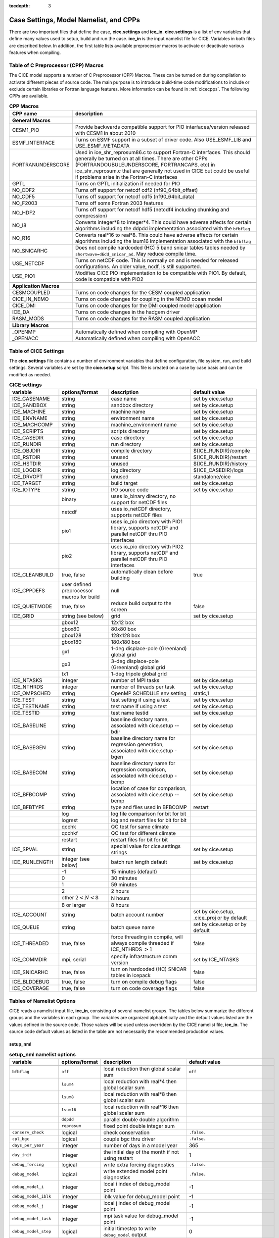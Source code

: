 :tocdepth: 3

.. _case_settings:

Case Settings, Model Namelist, and CPPs
==========================================

There are two important files that define the case, **cice.settings** and 
**ice_in**.  **cice.settings** is a list of env variables that define many
values used to setup, build and run the case.  **ice_in** is the input namelist file
for CICE.  Variables in both files are described below.  In addition, the first
table lists available preprocessor macros to activate or deactivate various
features when compiling.

.. _tabcpps:

Table of C Preprocessor (CPP) Macros
---------------------------------------------------

The CICE model supports a number of C Preprocessor (CPP) Macros.  These
can be turned on during compilation to activate different pieces of source
code.  The main purpose is to introduce build-time code modifications to
include or exclude certain libraries or Fortran language features.  More information
can be found in :ref:`cicecpps`.  The following CPPs are available.

.. csv-table:: **CPP Macros**
   :header: "CPP name", "description"
   :widths: 15, 60

   "",""
   "**General Macros**", ""
   "CESM1_PIO", "Provide backwards compatible support for PIO interfaces/version released with CESM1 in about 2010"
   "ESMF_INTERFACE", "Turns on ESMF support in a subset of driver code.  Also USE_ESMF_LIB and USE_ESMF_METADATA"
   "FORTRANUNDERSCORE", "Used in ice_shr_reprosum86.c to support Fortran-C interfaces.  This should generally be turned on at all times.  There are other CPPs (FORTRANDOUBULEUNDERSCORE, FORTRANCAPS, etc) in ice_shr_reprosum.c that are generally not used in CICE but could be useful if problems arise in the Fortran-C interfaces"
   "GPTL", "Turns on GPTL initialization if needed for PIO"
   "NO_CDF2", "Turns off support for netcdf cdf2 (nf90_64bit_offset)"
   "NO_CDF5", "Turns off support for netcdf cdf5 (nf90_64bit_data)"
   "NO_F2003", "Turns off some Fortran 2003 features"
   "NO_HDF2", "Turns off support for netcdf hdf5 (netcdf4 including chunking and compression)"
   "NO_I8", "Converts integer*8 to integer*4.  This could have adverse affects for certain algorithms including the ddpdd implementation associated with the ``bfbflag``"
   "NO_R16", "Converts real*16 to real*8.  This could have adverse affects for certain algorithms including the lsum16 implementation associated with the ``bfbflag``"
   "NO_SNICARHC", "Does not compile hardcoded (HC) 5 band snicar tables tables needed by ``shortwave=dEdd_snicar_ad``. May reduce compile time."
   "USE_NETCDF", "Turns on netCDF code.  This is normally on and is needed for released configurations.  An older value, ncdf, is still supported."
   "USE_PIO1", "Modifies CICE PIO implementation to be compatible with PIO1.  By default, code is compatible with PIO2"
   "",""
   "**Application Macros**", ""
   "CESMCOUPLED", "Turns on code changes for the CESM coupled application                          "
   "CICE_IN_NEMO", "Turns on code changes for coupling in the NEMO ocean model"
   "CICE_DMI", "Turns on code changes for the DMI coupled model application"
   "ICE_DA", "Turns on code changes in the hadgem driver"
   "RASM_MODS", "Turns on code changes for the RASM coupled application"
   "",""
   "**Library Macros**", ""
   "_OPENMP", "Automatically defined when compiling with OpenMP                          "
   "_OPENACC", "Automatically defined when compiling with OpenACC                        "


.. _tabsettings:

Table of CICE Settings
--------------------------

The **cice.settings** file contains a number of environment variables that define
configuration, file system, run, and build settings.  Several variables are set
by the **cice.setup** script.  This file is created on a case by case basis and
can be modified as needed.


.. csv-table:: **CICE settings**
   :header: "variable", "options/format", "description", "default value"
   :widths: 15, 15, 25, 20

   "ICE_CASENAME", "string", "case name", "set by cice.setup"
   "ICE_SANDBOX", "string", "sandbox directory", "set by cice.setup"
   "ICE_MACHINE", "string", "machine name", "set by cice.setup"
   "ICE_ENVNAME", "string", "environment name", "set by cice.setup"
   "ICE_MACHCOMP", "string", "machine_environment name", "set by cice.setup"
   "ICE_SCRIPTS", "string", "scripts directory", "set by cice.setup"
   "ICE_CASEDIR", "string", "case directory", "set by cice.setup"
   "ICE_RUNDIR", "string", "run directory", "set by cice.setup"
   "ICE_OBJDIR", "string", "compile directory", "${ICE_RUNDIR}/compile"
   "ICE_RSTDIR", "string", "unused", "${ICE_RUNDIR}/restart"
   "ICE_HSTDIR", "string", "unused", "${ICE_RUNDIR}/history"
   "ICE_LOGDIR", "string", "log directory", "${ICE_CASEDIR}/logs"
   "ICE_DRVOPT", "string", "unused", "standalone/cice"
   "ICE_TARGET", "string", "build target", "set by cice.setup"
   "ICE_IOTYPE", "string", "I/O source code", "set by cice.setup"
   " ", "binary", "uses io_binary directory, no support for netCDF files"
   " ", "netcdf", "uses io_netCDF directory, supports netCDF files"
   " ", "pio1", "uses io_pio directory with PIO1 library, supports netCDF and parallel netCDF thru PIO interfaces"
   " ", "pio2", "uses io_pio directory with PIO2 library, supports netCDF and parallel netCDF thru PIO interfaces"
   "ICE_CLEANBUILD", "true, false", "automatically clean before building", "true"
   "ICE_CPPDEFS", "user defined preprocessor macros for build", "null"
   "ICE_QUIETMODE", "true, false", "reduce build output to the screen", "false"
   "ICE_GRID", "string (see below)", "grid", "set by cice.setup"
   " ", "gbox12", "12x12 box", " "
   " ", "gbox80", "80x80 box", " "
   " ", "gbox128", "128x128 box", " "
   " ", "gbox180", "180x180 box", " "
   " ", "gx1", "1-deg displace-pole (Greenland) global grid", " "
   " ", "gx3", "3-deg displace-pole (Greenland) global grid", " "
   " ", "tx1", "1-deg tripole global grid", " "
   "ICE_NTASKS", "integer", "number of MPI tasks", "set by cice.setup"
   "ICE_NTHRDS", "integer", "number of threads per task", "set by cice.setup"
   "ICE_OMPSCHED", "string", "OpenMP SCHEDULE env setting", "static,1"
   "ICE_TEST", "string", "test setting if using a test", "set by cice.setup"
   "ICE_TESTNAME", "string", "test name if using a test", "set by cice.setup"
   "ICE_TESTID", "string", "test name testid", "set by cice.setup"
   "ICE_BASELINE", "string", "baseline directory name, associated with cice.setup --bdir ", "set by cice.setup"
   "ICE_BASEGEN", "string", "baseline directory name for regression generation, associated with cice.setup -bgen ", "set by cice.setup"
   "ICE_BASECOM", "string", "baseline directory name for regression comparison, associated with cice.setup -bcmp ", "set by cice.setup"
   "ICE_BFBCOMP", "string", "location of case for comparison, associated with cice.setup --bcmp", "set by cice.setup"
   "ICE_BFBTYPE", "string", "type and files used in BFBCOMP", "restart"
   " ", "log", "log file comparison for bit for bit", " "
   " ", "logrest", "log and restart files for bit for bit", " "
   " ", "qcchk", "QC test for same climate", " "
   " ", "qcchkf", "QC test for different climate", " "
   " ", "restart", "restart files for bit for bit", " "
   "ICE_SPVAL", "string", "special value for cice.settings strings", "set by cice.setup"
   "ICE_RUNLENGTH", "integer (see below)", "batch run length default", "set by cice.setup"
   " ", "-1", "15 minutes (default)", " "
   " ", "0", "30 minutes", " "
   " ", "1", "59 minutes", " "
   " ", "2", "2 hours", " "
   " ", "other :math:`2 < N < 8`", "N hours", " "
   " ", "8 or larger", "8 hours", " "
   "ICE_ACCOUNT", "string", "batch account number", "set by cice.setup, .cice_proj or by default"
   "ICE_QUEUE", "string", "batch queue name", "set by cice.setup or by default"
   "ICE_THREADED", "true, false", "force threading in compile, will always compile threaded if ICE_NTHRDS :math:`> 1`", "false"
   "ICE_COMMDIR", "mpi, serial", "specify infrastructure comm version", "set by ICE_NTASKS"
   "ICE_SNICARHC", "true, false", "turn on hardcoded (HC) SNICAR tables in Icepack", "false"
   "ICE_BLDDEBUG", "true, false", "turn on compile debug flags", "false"
   "ICE_COVERAGE", "true, false", "turn on code coverage flags", "false"


.. _tabnamelist:


Tables of Namelist Options
-------------------------------

CICE reads a namelist input file, **ice_in**, consisting of several namelist groups.  The tables below
summarize the different groups and the variables in each group.  The variables are organized alphabetically 
and the default values listed are the values defined in the source code.  Those values will be 
used unless overridden by the CICE namelist file, **ice_in**.  The source code default values as listed 
in the table are not necessarily the recommended production values.

setup_nml
~~~~~~~~~~~~~~~~~~~~~~~~~

.. csv-table:: **setup_nml namelist options**
   :header: "variable", "options/format", "description", "default value"
   :widths: 15, 15, 30, 15 

   "", "", "", ""
   "``bfbflag``", "``off``", "local reduction then global scalar sum", "``off``"
   "", "``lsum4``", "local reduction with real*4 then global scalar sum", ""
   "", "``lsum8``", "local reduction with real*8 then global scalar sum", ""
   "", "``lsum16``", "local reduction with real*16 then global scalar sum", ""
   "", "``ddpdd``", "parallel double double algorithm", ""
   "", "``reprosum``", "fixed point double integer sum", ""
   "``conserv_check``", "logical", "check conservation", "``.false.``"
   "``cpl_bgc``", "logical", "couple bgc thru driver", "``.false.``"
   "``days_per_year``", "integer", "number of days in a model year", "365"
   "``day_init``", "integer", "the initial day of the month if not using restart", "1"
   "``debug_forcing``", "logical", "write extra forcing diagnostics", "``.false.``"
   "``debug_model``", "logical", "write extended model point diagnostics", "``.false.``"
   "``debug_model_i``", "integer", "local i index of debug_model point", "-1"
   "``debug_model_iblk``", "integer", "iblk value for debug_model point", "-1"
   "``debug_model_j``", "integer", "local j index of debug_model point", "-1"
   "``debug_model_task``", "integer", "mpi task value for debug_model point", "-1"
   "``debug_model_step``", "logical", "initial timestep to write ``debug_model`` output", "0"
   "``diagfreq``", "integer", "frequency of diagnostic output in timesteps", "24"
   "``diag_type``", "``stdout``", "write diagnostic output to stdout", "``stdout``"
   "", "``file``", "write diagnostic output to file", ""
   "``diag_file``", "string", "diagnostic output file", "'ice_diag.d'"
   "``dt``", "real", "thermodynamics time step length in seconds", "3600."
   "``dumpfreq``", "``d``", "write restart every ``dumpfreq_n`` days", "'y','x','x','x','x'"
   "", "``d1``", "write restart once after ``dumpfreq_n`` days", ""
   "", "``h``", "write restart every ``dumpfreq_n`` hours", ""
   "", "``h1``", "write restart once after ``dumpfreq_n`` hours", ""
   "", "``m``", "write restart every ``dumpfreq_n`` months", ""
   "", "``m1``", "write restart once after ``dumpfreq_n`` months", ""
   "", "``y``", "write restart every ``dumpfreq_n`` years", ""
   "", "``y1``", "write restart once after ``dumpfreq_n`` years", ""
   "", "``1``", "write restart every ``dumpfreq_n`` time steps", ""
   "", "``11``", "write restart once after ``dumpfreq_n`` time steps", ""
   "``dumpfreq_base``", "``init``", "restart output frequency relative to year_init, month_init, day_init", "'init','init','init','init','init'"
   "", "``zero``", "restart output frequency relative to year-month-day of 0000-01-01", ""
   "``dumpfreq_n``", "integer array", "write restart frequency with ``dumpfreq``", "1,1,1,1,1"
   "``dump_last``", "logical", "write restart on last time step of simulation", "``.false.``"
   "``histfreq``", "``d``", "write history every ``histfreq_n`` days", "'1','h','d','m','y'"
   "", "``h``", "write history every ``histfreq_n`` hours", ""
   "", "``m``", "write history every ``histfreq_n`` months", ""
   "", "``x``", "unused frequency stream (not written)", ""
   "", "``y``", "write history every ``histfreq_n`` years", ""
   "", "``1``", "write history every ``histfreq_n`` time step", ""
   "``histfreq_base``", "``init``", "history output frequency relative to year_init, month_init, day_init", "'zero','zero','zero','zero','zero'"
   "", "``zero``", "history output frequency relative to year-month-day of 0000-01-01", ""
   "``histfreq_n``", "integer array", "frequency history output is written with ``histfreq``", "1,1,1,1,1"
   "``history_chunksize``", "integer array", "chunksizes (x,y) for history output (hdf5 only)", "0,0"
   "``history_deflate``", "integer", "compression level (0 to 9) for history output (hdf5 only)", "0"
   "``history_dir``", "string", "path to history output directory", "'./'"
   "``history_file``", "string", "output file for history", "'iceh'"
   "``history_format``", "``binary``", "write history files with binary format", "``cdf1``"
   "", "``cdf1``", "write history files with netcdf cdf1 (netcdf3-classic) format", ""
   "", "``cdf2``", "write history files with netcdf cdf2 (netcdf3-64bit-offset) format", ""
   "", "``cdf5``", "write history files with netcdf cdf5 (netcdf3-64bit-data) format", ""
   "", "``default``", "write history files in default format", ""
   "", "``hdf5``", "write history files with netcdf hdf5 (netcdf4) format", ""
   "", "``pio_pnetcdf``", "write history files with pnetcdf in PIO, deprecated", ""
   "", "``pio_netcdf``", "write history files with netcdf in PIO, deprecated", ""
   "", "``pnetcdf1``", "write history files with pnetcdf cdf1 (netcdf3-classic) format", ""
   "", "``pnetcdf2``", "write history files with pnetcdf cdf2 (netcdf3-64bit-offset) format", ""
   "", "``pnetcdf5``", "write history files with pnetcdf cdf5 (netcdf3-64bit-data) format", ""
   "``history_iotasks``", "integer", "pe io tasks for history output with history_root and history_stride (PIO only), -99=internal default", "-99"
   "``history_precision``", "integer", "history file precision: 4 or 8 byte", "4"
   "``history_rearranger``", "``box``", "box io rearranger option for history output (PIO only)", "default"
   "", "``default``", "internal default io rearranger option for history output", ""
   "", "``subset``", "subset io rearranger option for history output", ""
   "``history_root``", "integer", "pe root task for history output with history_iotasks and history_stride (PIO only), -99=internal default", "-99"
   "``history_stride``", "integer", "pe stride for history output with history_iotasks and history_root (PIO only), -99=internal default", "-99"
   "``hist_avg``", "logical", "write time-averaged data", "``.true.,.true.,.true.,.true.,.true.``"
   "``hist_suffix``", "character array", "appended to history_file when not x", "``x,x,x,x,x``"
   "``hist_time_axis``","character","history file time axis interval location: begin, middle, end","end"
   "``ice_ic``", "``default``", "equal to internal", "``default``"
   "", "``internal``", "initial conditions set based on ice\_data\_type,conc,dist inputs", ""
   "", "``none``", "no ice", ""
   "", "'path/file'", "restart file name", ""
   "``incond_dir``", "string", "path to initial condition directory", "'./'"
   "``incond_file``", "string", "output file prefix for initial condition", "‘iceh_ic’"
   "``istep0``", "integer", "initial time step number", "0"
   "``latpnt``", "real", "latitude of (2) diagnostic points", "90.0,-65.0"
   "``lcdf64``", "logical", "use 64-bit netCDF format, deprecated, see history_format, restart_format", "``.false.``"
   "``lonpnt``", "real", "longitude of (2) diagnostic points", "0.0,-45.0"
   "``memory_stats``", "logical", "turns on memory use diagnostics", "``.false.``"
   "``month_init``", "integer", "the initial month if not using restart", "1"
   "``ndtd``", "integer", "number of dynamics/advection/ridging/steps per thermo timestep", "1"
   "``npt``", "integer", "total number of npt_units to run the model", "99999"
   "``npt_unit``", "``d``", "run ``npt`` days", "1"
   "", "``h``", "run ``npt`` hours", ""
   "", "``m``", "run ``npt`` months", ""
   "", "``s``", "run ``npt`` seconds", ""
   "", "``y``", "run ``npt`` years", ""
   "", "``1``", "run ``npt`` timesteps", ""
   "``numin``", "integer", "minimum internal IO unit number", "11"
   "``numax``", "integer", "maximum internal IO unit number", "99"
   "``pointer_file``", "string", "restart pointer filename", "'ice.restart_file'"
   "``print_global``", "logical", "print global sums diagnostic data", "``.true.``"
   "``print_points``", "logical", "print diagnostic data for two grid points", "``.false.``"
   "``restart``", "logical", "exists but deprecated, now set internally based on other inputs", ""
   "``restart_chunksize``", "integer array", "chunksizes (x,y) for restart output (hdf5 only)", "0,0"
   "``restart_deflate``", "integer", "compression level (0 to 9) for restart output (hdf5 only)", "0"
   "``restart_dir``", "string", "path to restart directory", "'./'"
   "``restart_ext``", "logical", "read/write halo cells in restart files", "``.false.``"
   "``restart_file``", "string", "output file prefix for restart dump", "'iced'"
   "``restart_format``", "``binary``", "write restart files with binary format", "``cdf1``"
   "", "``cdf1``", "write restart files with netcdf cdf1 (netcdf3-classic) format", ""
   "", "``cdf2``", "write restart files with netcdf cdf2 (netcdf3-64bit-offset) format", ""
   "", "``cdf5``", "write restart files with netcdf cdf5 (netcdf3-64bit-data) format", ""
   "", "``default``", "write restart files in default format", ""
   "", "``hdf5``", "write restart files with netcdf hdf5 (netcdf4) format", ""
   "", "``pio_pnetcdf``", "write restart files with pnetcdf in PIO, deprecated", ""
   "", "``pio_netcdf``", "write restart files with netcdf in PIO, deprecated", ""
   "", "``pnetcdf1``", "write restart files with pnetcdf cdf1 (netcdf3-classic) format", ""
   "", "``pnetcdf2``", "write restart files with pnetcdf cdf2 (netcdf3-64bit-offset) format", ""
   "", "``pnetcdf5``", "write restart files with pnetcdf cdf5 (netcdf3-64bit-data) format", ""
   "``restart_iotasks``", "integer", "pe io tasks for restart output with restart_root and restart_stride (PIO only), -99=internal default", "-99"
   "``restart_rearranger``", "``box``", "box io rearranger option for restart output (PIO only)", "default"
   "", "``default``", "internal default io rearranger option for restart output", ""
   "", "``subset``", "subset io rearranger option for restart output", ""
   "``restart_root``", "integer", "pe root task for restart output with restart_iotasks and restart_stride (PIO only), -99=internal default", "-99"
   "``restart_stride``", "integer", "pe stride for restart output with restart_iotasks and restart_root (PIO only), -99=internal default", "-99"
   "``runid``", "string", "label for run (currently CESM only)", "'unknown'"
   "``runtype``", "``continue``", "restart using ``pointer_file``", "``initial``"
   "", "``initial``", "start from ``ice_ic``", ""
   "``sec_init``", "integer", "the initial second if not using restart", "0"
   "``timer_stats``", "logical", "controls extra timer output", "``.false.``"
   "``use_leap_years``", "logical", "include leap days", "``.false.``"
   "``use_restart_time``", "logical", "set initial date using restart file on initial runtype only", "``.false.``"
   "``version_name``", "string", "model version", "'unknown_version_name'"
   "``write_ic``", "logical", "write initial condition", "``.false.``"
   "``year_init``", "integer", "the initial year if not using restart", "0"
   "", "", "", ""

grid_nml
~~~~~~~~~~~~~~~~~~~~~~~~~

.. csv-table:: **grid_nml namelist options**
   :header: "variable", "options/format", "description", "default value"
   :widths: 15, 15, 30, 15 

   "", "", "", ""
   "``bathymetry_file``", "string", "name of bathymetry file to be read", "'unknown_bathymetry_file'"
   "``bathymetry_format``", "``default``", "NetCDF depth field", "'default'"
   "", "``pop``", "pop thickness file in cm in ascii format", ""
   "``close_boundaries``", "logical", "force two gridcell wide land mask on boundaries for rectangular grids", "``.false.``"
   "``dxrect``", "real", "x-direction grid spacing for rectangular grid in cm", "0.0"
   "``dxscale``", "real", "user defined rectgrid x-grid scale factor", "1.0"
   "``dyrect``", "real", "y-direction grid spacing for rectangular grid in cm", "0.0"
   "``dyscale``", "real", "user defined rectgrid y-grid scale factor", "1.0"
   "``gridcpl_file``", "string", "input file for coupling grid info", "'unknown_gridcpl_file'"
   "``grid_atm``", "``A``", "atm forcing/coupling grid, all fields on T grid", "``A``"
   "", "``B``", "atm forcing/coupling grid, thermo fields on T grid, dyn fields on U grid", ""
   "", "``C``", "atm forcing/coupling grid, thermo fields on T grid, dynu fields on E grid, dynv fields on N grid", ""
   "", "``CD``", "atm forcing/coupling grid, thermo fields on T grid, dyn fields on N and E grid", ""
   "``grid_file``", "string", "name of grid file to be read", "'unknown_grid_file'"
   "``grid_format``", "``bin``", "read direct access grid and kmt files", "``bin``"
   "", "``nc``", "read grid and kmt files", ""
   "``grid_ice``", "``B``", "use B grid structure with T at center and U at NE corner", "``B``"
   "", "``C``", "use C grid structure with T at center, U at E edge, V at N edge", ""
   "``grid_ocn``", "``A``", "ocn forcing/coupling grid, all fields on T grid", "``A``"
   "", "``B``", "ocn forcing/coupling grid, thermo fields on T grid, dyn fields on U grid", ""
   "", "``C``", "ocn forcing/coupling grid, thermo fields on T grid, dynu fields on E grid, dynv fields on N grid", ""
   "", "``CD``", "ocn forcing/coupling grid, thermo fields on T grid, dyn fields on N and E grid", ""
   "``grid_outfile``", "logical", "write one-time grid history file", "``.false.``"
   "``grid_type``", "``column``", "latlon grid with single column set", "``rectangular``"
   "", "``displaced_pole``", "read from file in *popgrid*", ""
   "", "``geosmom``", "read in *geosgrid*", ""
   "", "``latlon``", "read in *latlongrid*", ""
   "", "``rectangular``", "defined in *rectgrid*", ""
   "", "``regional``", "read from file in *popgrid*", ""
   "", "``tripole``", "read from file in *popgrid*", ""
   "``kcatbound``", "``-1``", "single category formulation", "1"
   "", "``0``", "old formulation", ""
   "", "``1``", "new formulation with round numbers", ""
   "", "``2``", "WMO standard categories", ""
   "", "``3``", "asymptotic scheme", ""
   "``kmt_file``", "string", "name of land mask file to be read", "``unknown_kmt_file``"
   "``kmt_type``", "``boxislands``", "ocean/land mask set internally, complex test geometory", "file"
   "", "``channel``", "ocean/land mask set internally as zonal channel", ""
   "", "``channel_oneeast``", "ocean/land mask set internally as single gridcell east-west zonal channel", ""
   "", "``channel_onenorth``", "ocean/land mask set internally as single gridcell north-south zonal channel", ""
   "", "``default``", "ocean/land mask set internally, land in upper left and lower right of domain, ", ""
   "", "``file``", "ocean/land mask setup read from file, see kmt_file", ""
   "", "``wall``", "ocean/land mask set at right edge of domain", ""
   "``latrefrect``","real","lower left corner lat for rectgrid in deg", "71.35"
   "``lonrefrect``","real","lower left corner lon for rectgrid in deg", "-156.5"
   "``nblyr``", "integer", "number of zbgc layers", "0"
   "``ncat``", "integer", "number of ice thickness categories", "0"
   "``nfsd``", "integer", "number of floe size categories", "1"
   "``nilyr``", "integer", "number of vertical layers in ice", "0"
   "``nslyr``", "integer", "number of vertical layers in snow", "0"
   "``scale_dxdy``", "logical", "apply dxscale, dyscale to rectgrid", "``false``"
   "``use_bathymetry``", "logical", "use read in bathymetry file for seabedstress option", "``.false.``"
   "", "", "", ""

domain_nml
~~~~~~~~~~~~~~~~~~~~~~~~~

.. csv-table:: **domain_nml namelist options**
   :header: "variable", "options/format", "description", "default value"
   :widths: 15, 15, 30, 15 

   "", "", "", ""
   "``add_mpi_barriers``", "logical", "throttle communication", "``.false.``"
   "``block_size_x``", "integer", "block size in x direction", "-1"
   "``block_size_y``", "integer", "block size in y direction", "-1"
   "``debug_blocks``", "logical", "add additional print statements to debug the block decomposition", "``.false.``"
   "``distribution_type``", "``cartesian``", "2D cartesian block distribution method", "``cartesian``"
   "", "``rake``", "redistribute blocks among neighbors", ""
   "", "``roundrobin``", "1 block per proc until blocks are used", ""
   "", "``sectcart``", "blocks distributed to domain quadrants", ""
   "", "``sectrobin``", "several blocks per proc until used", ""
   "", "``spacecurve``", "distribute blocks via space-filling curves", ""
   "", "``spiralcenter``", "distribute blocks via roundrobin from center of grid outward in a spiral", ""
   "", "``wghtfile``", "distribute blocks based on weights specified in ``distribution_wght_file``", ""
   "``distribution_wght``", "``block``", "full block weight method with land block elimination", "``latitude``"
   "", "``blockall``", "block weight method with NO land block elimination", ""
   "", "``blockfull``", "full block weight method with NO land block elimination", ""
   "", "``latitude``", "latitude/ocean sets ``work_per_block``", ""
   "``distribution_wght_file``", "string", "distribution weight file when distribution_type is ``wghtfile``", "'unknown'"
   "``ew_boundary_type``", "``cyclic``", "periodic boundary conditions in x-direction", "``cyclic``"
   "", "``open``", "Dirichlet boundary conditions in x", ""
   "``maskhalo_dyn``", "logical", "mask unused halo cells for dynamics", "``.false.``"
   "``maskhalo_remap``", "logical", "mask unused halo cells for transport", "``.false.``"
   "``maskhalo_bound``", "logical", "mask unused halo cells for boundary updates", "``.false.``"
   "``max_blocks``", "integer", "maximum number of blocks per MPI task for memory allocation", "-1"
   "", "``-1``", "find number of blocks per MPI task automatically", ""
   "``nprocs``", "integer", "number of MPI tasks to use", "-1"
   "", "``-1``", "find number of MPI tasks automatically", ""
   "``ns_boundary_type``", "``cyclic``", "periodic boundary conditions in y-direction", "``open``"
   "", "``open``", "Dirichlet boundary conditions in y", ""
   "", "``tripole``", "U-fold tripole boundary conditions in y", ""
   "", "``tripoleT``", "T-fold tripole boundary conditions in y", ""
   "``nx_global``", "integer", "global grid size in x direction", "-1"
   "``ny_global``", "integer", "global grid size in y direction", "-1"
   "``processor_shape``", "``slenderX1``", "1 processor in the y direction used with ``distribution_type=cartesian``", "``slenderX2``"
   "", "``slenderX1``", "1 processor in the y direction (tall, thin)", ""
   "", "``slenderX2``", "2 processors in the y direction (thin)", ""
   "", "``square-ice``", "more processors in x than y, :math:`\sim` square", ""
   "", "``square-pop``", "more processors in y than x, :math:`\sim` square", ""
   "", "", "", ""

tracer_nml
~~~~~~~~~~~~~~~~~~~~~~~~~

.. csv-table:: **tracer_nml namelist options**
   :header: "variable", "options/format", "description", "default value"
   :widths: 15, 15, 30, 15 

   "", "", "", ""
   "``n_aero``", "integer", "number of aerosol tracers", "0"
   "``n_algae``", "0,1,2,3", "number of algal tracers", "0"
   "``n_dic``", "0,1", "number of dissolved inorganic carbon", "0"
   "``n_doc``", "0,1,2,3", "number of dissolved organic carbon", "0"
   "``n_don``", "0,1", "number of dissolved organize nitrogen", "0"
   "``n_fed``", "0,1,2", "number of dissolved iron tracers", "0"
   "``n_fep``", "0,1,2", "number of particulate iron tracers", "0"
   "``n_iso``", "integer", "number of isotope tracers", "0"
   "``n_zaero``", "0,1,2,3,4,5,6", "number of z aerosol tracers in use", "0"
   "``tr_aero``", "logical", "aerosols", "``.false.``"
   "``tr_fsd``", "logical", "floe size distribution", "``.false.``"
   "``tr_FY``", "logical", "first-year ice area", "``.false.``"
   "``tr_iage``", "logical", "ice age", "``.false.``"
   "``tr_iso``", "logical", "isotopes", "``.false.``"
   "``tr_lvl``", "logical", "level ice area and volume", "``.false.``"
   "``tr_pond_lvl``", "logical", "level-ice melt ponds", "``.false.``"
   "``tr_pond_cesm``", " ", "DEPRECATED", " "
   "``tr_pond_topo``", "logical", "topo melt ponds", "``.false.``"
   "``tr_snow``", "logical", "advanced snow physics", "``.false.``"
   "``restart_aero``", "logical", "restart tracer values from file", "``.false.``"
   "``restart_age``", "logical", "restart tracer values from file", "``.false.``"
   "``restart_fsd``", "logical", "restart floe size distribution values from file", "``.false.``"
   "``restart_FY``", "logical", "restart tracer values from file", "``.false.``"
   "``restart_iso``", "logical", "restart tracer values from file", "``.false.``"
   "``restart_lvl``", "logical", "restart tracer values from file", "``.false.``"
   "``restart_pond_lvl``", "logical", "restart tracer values from file", "``.false.``"
   "``restart_pond_topo``", "logical", "restart tracer values from file", "``.false.``"
   "``restart_snow``", "logical", "restart snow tracer values from file", "``.false.``"
   "", "", "", ""

..
   "``tr_pond_cesm``", "logical", "CESM melt ponds", "``.false.``"
   "``restart_pond_cesm``", "logical", "restart tracer values from file", "``.false.``"

thermo_nml
~~~~~~~~~~~~~~~~~~~~~~~~~

.. csv-table:: **thermo_nml namelist options**
   :header: "variable", "options/format", "description", "default value"
   :widths: 15, 15, 30, 15 

   "", "", "", ""
   "``a_rapid_mode``", "real", "brine channel diameter in m", "0.5e-3"
   "``aspect_rapid_mode``", "real", "brine convection aspect ratio", "1.0"
   "``conduct``", "``bubbly``", "conductivity scheme :cite:`Pringle07`", "``bubbly``"
   "", "``MU71``", "conductivity :cite:`Maykut71`", ""
   "``dSdt_slow_mode``", "real", "slow drainage strength parameter m/s/K", "-1.5e-7"
   "``floediam``", "real", "effective floe diameter for lateral melt in m", "300.0"
   "``hfrazilmin``", "real", "min thickness of new frazil ice in m", "0.05"
   "``hi_min``", "real", "minimum ice thickness in m", "0.01"
   "``kitd``", "``0``", "delta function ITD approximation", "1"
   "", "``1``", "linear remapping ITD approximation", ""
   "``ksno``", "real", "snow thermal conductivity", "0.3"
   "``ktherm``", "``-1``", "thermodynamic model disabled", "1"
   "", "``1``", "Bitz and Lipscomb thermodynamic model", ""
   "", "``2``", "mushy-layer thermodynamic model", ""
   "``phi_c_slow_mode``", ":math:`0<\phi_c < 1`", "critical liquid fraction", "0.05"
   "``phi_i_mushy``", ":math:`0<\phi_i < 1`", "solid fraction at lower boundary", "0.85"
   "``Rac_rapid_mode``", "real", "critical Rayleigh number", "10.0"
   "``Tliquidus_max``", "real", "maximum liquidus temperature of mush (C)", "0.0"
   "", "", "", ""


.. _dynamics_nml:

dynamics_nml
~~~~~~~~~~~~~~~~~~~~~~~~~

..
   commented out
   "``damping_andacc``", "integer", "damping factor for Anderson acceleration", "0"
   "``dim_andacc``", "integer", "size of Anderson minimization matrix", "5"
   "``fpfunc_andacc``", "``1``", "fix point function for Anderson acceleration, FMGRES(A(x),b(x))", "1"
   "", "``2``", "fix point function for Anderson acceleration, x-A(x)x+b(x)", ""
   "``reltol_andacc``", "real", "relative tolerance for Anderson acceleration", "1e-6"
   "``start_andacc``", "integer", "acceleration delay factor for Anderson acceleration", "0"
   commented out

.. csv-table:: **dynamics_nml namelist options**
   :header: "variable", "options/format", "description", "default value"
   :widths: 15, 15, 30, 15 

   "", "", "", ""
   "``advection``", "``remap``", "linear remapping advection scheme", "``remap``"
   "", "``upwind``", "donor cell advection", ""
   "``algo_nonlin``", "``anderson``", "use nonlinear anderson algorithm for implicit solver", "picard"
   "", "``picard``", "use picard algorithm", ""
   "``alphab``", "real", ":math:`\alpha_{b}` factor in :cite:`Lemieux16`", "20.0"
   "``arlx``", "real", "revised_evp value", "300.0"
   "``brlx``", "real", "revised_evp value", "300.0"
   "``capping_method``", "``max``", "max capping in :cite:`Hibler79`", "max"
   "", "``sum``", "sum capping in :cite:`Kreyscher00`", ""
   "``Cf``", "real", "ratio of ridging work to PE change in ridging", "17.0"
   "``coriolis``", "``constant``", "constant coriolis value = 1.46e-4 s\ :math:`^{-1}`", "``latitude``"
   "", "``latitude``", "coriolis variable by latitude", ""
   "", "``zero``", "zero coriolis", ""
   "``Cstar``", "real", "constant in Hibler strength formula", "20"
   "``deltaminEVP``", "real", "minimum delta for viscosities", "1e-11"
   "``deltaminVP``", "real", "minimum delta for viscosities", "2e-9"
   "``dim_fgmres``", "integer", "maximum number of Arnoldi iterations for FGMRES solver", "50"
   "``dim_pgmres``", "integer", "maximum number of Arnoldi iterations for PGMRES preconditioner", "5"
   "``e_plasticpot``", "real", "aspect ratio of elliptical plastic potential", "2.0"
   "``e_yieldcurve``", "real", "aspect ratio of elliptical yield curve", "2.0"
   "``elasticDamp``", "real", "elastic damping parameter", "0.36"
   "``evp_algorithm``", "``standard_2d``", "standard 2d EVP memory parallel solver", "standard_2d"
   "", "``shared_mem_1d``", "1d shared memory solver", ""
   "``kdyn``", "``-1``", "dynamics algorithm OFF", "1"
   "", "``0``", "dynamics OFF", ""
   "", "``1``", "EVP dynamics", ""
   "", "``2``", "EAP dynamics", ""
   "", "``3``", "VP dynamics", ""
   "``kstrength``", "``0``", "ice strength formulation :cite:`Hibler79`", "1"
   "", "``1``", "ice strength formulation :cite:`Rothrock75`", ""
   "``krdg_partic``", "``0``", "old ridging participation function", "1"
   "", "``1``", "new ridging participation function", ""
   "``krdg_redist``", "``0``", "old ridging redistribution function", "1"
   "", "``1``", "new ridging redistribution function", ""
   "``kridge``", "``-1``", "ridging disabled", "1"
   "", "``1``", "ridging enabled", ""
   "``ktransport``", "``-1``", "transport disabled", "1"
   "", "``1``", "transport enabled", ""
   "``Ktens``", "real", "Tensile strength factor (see :cite:`Konig10`)", "0.0"
   "``k1``", "real", "1st free parameter for landfast parameterization", "7.5"
   "``k2``", "real", "2nd free parameter (N/m\ :math:`^3`) for landfast parameterization", "15.0"
   "``maxits_fgmres``", "integer", "maximum number of restarts for FGMRES solver", "1"
   "``maxits_nonlin``", "integer", "maximum number of nonlinear iterations for VP solver", "10"
   "``maxits_pgmres``", "integer", "maximum number of restarts for PGMRES preconditioner", "1"
   "``monitor_fgmres``", "logical", "write velocity norm at each FGMRES iteration", "``.false.``"
   "``monitor_nonlin``", "logical", "write velocity norm at each nonlinear iteration", "``.false.``"
   "``monitor_pgmres``", "logical", "write velocity norm at each PGMRES iteration", "``.false.``"
   "``mu_rdg``", "real", "e-folding scale of ridged ice for ``krdg_partic`` = 1 in m^0.5", "3.0"
   "``ndte``", "integer", "number of EVP subcycles", "120"
   "``ortho_type``", "``cgs``", "Use classical Gram-Shchmidt in FGMRES solver", "``mgs``"
   "", "``mgs``", "Use modified Gram-Shchmidt in FGMRES solver", ""
   "``precond``", "``diag``", "Use Jacobi preconditioner for the FGMRES solver", "``pgmres``"
   "", "``ident``", "Don't use a preconditioner for the FGMRES solver", ""
   "", "``pgmres``", "Use GMRES as preconditioner for FGMRES solver", ""
   "``Pstar``", "real", "constant in Hibler strength formula (N/m\ :math:`^2`)", "2.75e4"
   "``reltol_fgmres``", "real", "relative tolerance for FGMRES solver", "1e-1"
   "``reltol_nonlin``", "real", "relative tolerance for nonlinear solver", "1e-8"
   "``reltol_pgmres``", "real", "relative tolerance for PGMRES preconditioner", "1e-6"
   "``revised_evp``", "logical", "use revised EVP formulation", "``.false.``"
   "``seabed_stress``", "logical", "use seabed stress parameterization for landfast ice", "``.false.``"
   "``seabed_stress_method``", "``LKD``", "linear keel draft method :cite:`Lemieux16`", "``LKD``"
   "", "``probabilistic``", "probability of contact method :cite:`Dupont22`", ""
   "``ssh_stress``", "``coupled``", "computed from coupled sea surface height gradient", "``geostrophic``"
   "", "``geostropic``", "computed from ocean velocity", ""
   "``threshold_hw``", "real", "Max water depth for grounding (see :cite:`Amundrud04`)", "30."
   "``use_mean_vrel``", "logical", "Use mean of two previous iterations for vrel in VP", "``.true.``"
   "``visc_method``", "``avg_strength``", "average strength for viscosities on U grid", "``avg_zeta``"
   "", "``avg_zeta``", "average zeta for viscosities on U grid", ""
   "``yield_curve``", "``ellipse``", "elliptical yield curve", "``ellipse``"
   "", "", "", ""

shortwave_nml
~~~~~~~~~~~~~~~~~~~~~~~~~

.. csv-table:: **shortwave_nml namelist options**
   :header: "variable", "options/format", "description", "default value"
   :widths: 15, 15, 30, 15 

   "", "", "", ""
   "``ahmax``", "real", "albedo is constant above this thickness in meters", "0.3"
   "``albedo_type``", "``ccsm3``", "NCAR CCSM3 albedo implementation", "``ccsm3``"
   "", "``constant``", "four constant albedos", ""
   "``albicei``", ":math:`0<\alpha <1`", "near infrared ice albedo for thicker ice", "0.36"
   "``albicev``", ":math:`0<\alpha <1`", "visible ice albedo for thicker ice", "0.78"
   "``albsnowi``", ":math:`0<\alpha <1`", "near infrared, cold snow albedo", "0.70"
   "``albsnowv``", ":math:`0<\alpha <1`", "visible, cold snow albedo", "0.98"
   "``dT_mlt``", "real", ":math:`\Delta` temperature per :math:`\Delta` snow grain radius", "1.5"
   "``kalg``", "real", "absorption coefficient for algae", "0.6"
   "``rsnw_mlt``", "real", "maximum melting snow grain radius", "1500."
   "``R_ice``", "real", "tuning parameter for sea ice albedo from Delta-Eddington shortwave", "0.0"
   "``R_pnd``", "real", "tuning parameter for ponded sea ice albedo from Delta-Eddington shortwave", "0.0"
   "``R_snw``", "real", "tuning parameter for snow (broadband albedo) from Delta-Eddington shortwave", "1.5"
   "``shortwave``", "``ccsm3``", "NCAR CCSM3 shortwave distribution method", "``ccsm3``"
   "", "``dEdd``", "Delta-Eddington method (3-band)", ""
   "", "``dEdd_snicar_ad``", "Delta-Eddington method with 5 band snow", ""
   "``snw_ssp_table``", "``snicar``", "lookup table for `dEdd_snicar_ad`", "``test``"
   "", "``test``", "reduced lookup table for `dEdd_snicar_ad` testing", ""
   "``sw_dtemp``", "real", "temperature difference from melt to start redistributing", "0.02"
   "``sw_frac``", "real", "fraction redistributed", "0.9"
   "``sw_redist``", "logical", "redistribute internal shortwave to surface", "``.false.``"
   "", "", "", ""

ponds_nml
~~~~~~~~~~~~~~~~~~~~~~~~~

.. csv-table:: **ponds_nml namelist options**
   :header: "variable", "options/format", "description", "default value"
   :widths: 15, 15, 30, 15 

   "", "", "", ""
   "``dpscale``", "real", "time scale for flushing in permeable ice", "1.0"
   "``frzpnd``", "``cesm``", "CESM pond refreezing forumulation", "``cesm``"
   "", "``hlid``", "Stefan refreezing with pond ice thickness", ""
   "``hp1``", "real", "critical ice lid thickness for topo ponds in m", "0.01"
   "``hs0``", "real", "snow depth of transition to bare sea ice in m", ""
   "``hs1``", "real", "snow depth of transition to pond ice in m", "0.03"
   "``pndaspect``", "real", "aspect ratio of pond changes (depth:area)", "0.8"
   "``rfracmax``", ":math:`0 \le r_{max} \le 1`", "maximum melt water added to ponds", "0.85"
   "``rfracmin``", ":math:`0 \le r_{min} \le 1`", "minimum melt water added to ponds", "0.15"
   "", "", "", ""

snow_nml
~~~~~~~~~~~~~~~~~~~~~~~~~

.. csv-table:: **snow_nml namelist options**
   :header: "variable", "options/format", "description", "default value"
   :widths: 15, 15, 30, 15 

   "", "", "", ""
   "``drhosdwind``", "real", "wind compactions factor for now in kg-s/m^4", "27.3"
   "``rhosmax``", "real", "maximum snow density in kg/m^3", "450."
   "``rhosmin``", "real", "minimum snow density in kg/m^3", "100."
   "``rhosnew``", "real", "new snow density in kg/m^3", "100."
   "``rsnw_fall``", "real", "radius of new snow in 1.0e-6 m", "100."
   "``rsnw_tmax``", "real", "maximum snow radius in 1.0e-6 m", "1500."
   "``snwgrain``", "logical", "snow metamorophsis flag", "``.false.``"
   "``snwlvlfac``", "real", "fractional increase in snow", "0.3"
   "``snwredist``", "``bulk``", "bulk snow redistribution scheme", "``none``"
   "", "``ITD``", "ITD snow redistribution scheme", ""
   "", "``ITDrdg``", "ITDrdg snow redistribution scheme", ""
   "", "``none``", "snow redistribution scheme off", ""
   "``snw_aging_table``", "'file'", "read 1D and 3D fields for dry metamorophsis lookup table", "test"
   "", "``snicar``", "read 3D fields for dry metamorophsis lookup table", ""
   "", "``test``", "internally generated dry metamorophsis lookup table for testing", ""
   "``snw_drdt0_fname``", "string", "snow aging file drdt0 fieldname", "unknown"
   "``snw_filename``", "string", "snow aging table data filename", "unknown"
   "``snw_kappa_fname``", "string", "snow aging file kappa fieldname", "unknown"
   "``snw_rhos_fname``", "string", "snow aging file rhos fieldname", "unknown"
   "``snw_T_fname``", "string", "snow aging file T fieldname", "unknown"
   "``snw_tau_fname``", "string", "snow aging file tau fieldname", "unknown"
   "``snw_Tgrd_fname``", "string", "snow aging file Tgrd fieldname", "unknown"
   "``use_smliq_pnd``", "logical", "use liquid in snow for ponds", "``.false.``"
   "``windmin``", "real", "minimum wind speed to compact snow in m/s", "10."
   "", "", "", ""

forcing_nml
~~~~~~~~~~~~~~~~~~~~~~~~~

..
   commented out
   "``calc_dragio``", "logical", "compute dragio from iceruf_ocean and thickness of first ocean level, not supported", "``.false.``"
   "``iceruf_ocn``", "real", "under ice roughness in meters, not supported", "0.03"
   commented out

.. csv-table:: **forcing_nml namelist options**
   :header: "variable", "options/format", "description", "default value"
   :widths: 15, 15, 30, 15 

   "", "", "", ""
   "``atmbndy``", "``constant``", "constant-based bulk transfer coeff boundary layer", "``similarity``"
   "", "``mixed``", "stability-based boundary layer for wind stress, constant-based for sensible+latent heat fluxes", ""
   "", "``similarity``", "stability-based bulk transfer coeff boundary layer", ""
   "``atmiter_conv``", "real", "convergence criteria for ustar", "0.0"
   "``atm_data_dir``", "string", "path or partial path to atmospheric forcing data directory", ""
   "``atm_data_format``", "``bin``", "read direct access binary atmo forcing file format", "``bin``"
   "", "``nc``", "read netcdf atmo forcing files", ""
   "``atm_data_type``", "``box2001``", "forcing data for :cite:`Hunke01` box problem", "``default``"
   "", "``default``", "constant values defined in the code", ""
   "", "``hycom``", "HYCOM atm forcing data in netCDF format", ""
   "", "``JRA55``", "JRA55 forcing data :cite:`Tsujino18`", ""
   "", "``JRA55do``", "JRA55do forcing data :cite:`Tsujino18`", ""
   "", "``monthly``", "monthly forcing data", ""
   "", "``ncar``", "NCAR bulk forcing data", ""
   "", "``oned``", "column forcing data", ""
   "``atm_data_version``","string", "date of atm data forcing file creation", "``_undef``"
   "``bgc_data_dir``", "string", "path to oceanic forcing data directory", "'unknown_bgc_data_dir'"
   "``bgc_data_type``", "``clim``", "bgc climatological data", "``default``"
   "", "``default``", "constant values defined in the code", ""
   "", "``hycom``", "HYCOM ocean forcing data in netCDF format", ""
   "", "``ncar``", "POP ocean forcing data", ""
   "``calc_strair``", "``.false.``", "read wind stress and speed from files", "``.true.``"
   "", "``.true.``", "calculate wind stress and speed", ""
   "``calc_Tsfc``", "logical", "calculate surface temperature", "``.true.``"
   "``congel_freeze``", "``one-step``", "immediately freeze congelation ice", "``two-step``"
   "", "``two-step``", "delayed freezing of congelation ice", ""
   "``cpl_frazil``", "``external``", "frazil water/salt fluxes are handled outside of Icepack", "``fresh_ice_correction``"
   "", "``fresh_ice_correction``", "correct fresh-ice frazil water/salt fluxes for mushy physics", ""
   "", "``internal``", "send full frazil water/salt fluxes for mushy physics", ""
   "``default_season``", "``summer``", "forcing initial summer values", "``winter``"
   "", "``winter``", "forcing initial winter values", ""
   "``emissivity``", "real", "emissivity of snow and ice", "0.985"
   "``fbot_xfer_type``", "``Cdn_ocn``", "variable ocean heat transfer coefficient scheme", "``constant``"
   "", "``constant``", "constant ocean heat transfer coefficient", ""
   "``fe_data_type``", "``clim``", "ocean climatology forcing value for iron", "``default``"
   "", "``default``", "default forcing value for iron", ""
   "``formdrag``", "logical", "calculate form drag", "``.false.``"
   "``fyear_init``", "integer", "first year of atmospheric forcing data", "1900"
   "``geos_heatflux``", "logical", "GEOS heatflux coupling calculation based on d(hf)/dTs", "``.false.``"
   "``geos_massflux``", "logical", "GEOS mass/enthalpy coupling adjustment", "``.false.``"
   "``highfreq``", "logical", "high-frequency atmo coupling", "``.false.``"
   "``ice_data_conc``",  "``box2001``", "ice distribution ramped from 0 to 1 west to east consistent with :ref:`box2001` test (:cite:`Hunke01`)", "``default``"
   "", "``c1``", "initial ice concentation of 1.0", ""
   "", "``default``", "same as parabolic", ""
   "", "``p5``", "initial concentration of 0.5", ""
   "", "``p8``", "initial concentration of 0.8", ""
   "", "``p9``", "initial concentration of 0.9", ""
   "", "``parabolic``", "parabolic in ice thickness space with sum of aicen=1.0", ""
   "``ice_data_dist``",  "``box2001``", "ice distribution ramped from 0 to 1 west to east consistent with :ref:`box2001` test (:cite:`Hunke01`)", "``default``"
   "", "``default``", "uniform distribution, equivalent to uniform", ""
   "", "``gauss``", "gauss distbution of ice with a peak in the center of the domain", ""
   "", "``uniform``", "uniform distribution, equivalent to default", ""
   "``ice_data_type``",  "``block``", "ice block covering about 25 percent of the area in center of domain", "``default``"
   "", "``boxslotcyl``", "slot cylinder ice mask associated with :ref:`boxslotcyl` test (:cite:`Zalesak79`)", ""
   "", "``box2001``", "box2001 ice mask associate with :ref:`box2001` test (:cite:`Hunke01`)", ""
   "", "``channel``", "ice defined on entire grid in i-direction and 50% in j-direction in center of domain", ""
   "", "``default``", "same as latsst", ""
   "", "``eastblock``", "ice block covering about 25 percent of domain at the east edge of the domain", ""
   "", "``latsst``", "ice dependent on latitude and ocean temperature", ""
   "", "``uniform``", "ice defined at all grid points", ""
   "``ice_ref_salinity``", "real", "sea ice salinity for coupling fluxes (ppt)", "4.0"
   "``iceruf``", "real", "ice surface roughness at atmosphere interface in meters", "0.0005"
   "``l_mpond_fresh``", "logical", "retain (topo) pond water until ponds drain", "``.false.``"
   "``natmiter``", "integer", "number of atmo boundary layer iterations", "5"
   "``nfreq``", "integer", "number of frequencies in ocean surface wave spectral forcing", "25"
   "``oceanmixed_file``", "string", "data file containing ocean forcing data", "'unknown_oceanmixed_file'"
   "``oceanmixed_ice``", "logical", "active ocean mixed layer calculation", "``.false.``"
   "``ocn_data_dir``", "string", "path to oceanic forcing data directory", "'unknown_ocn_data_dir'"
   "``ocn_data_format``", "``bin``", "read direct access binary ocean forcing files", "``bin``"
   "", "``nc``", "read netCDF ocean forcing files", ""
   "``ocn_data_type``", "``clim``", "ocean climatological data formulation", "``default``"
   "", "``default``", "constant values defined in the code", ""
   "", "``hycom``", "HYCOM ocean forcing data in netCDF format", ""
   "", "``ncar``", "POP ocean forcing data", ""
   "``precip_units``", "``mks``", "liquid precipitation data units", "``mks``"
   "", "``mm_per_month``", "", ""
   "", "``mm_per_sec``", "(same as MKS units)", ""
   "", "``m_per_sec``", "", ""
   "``restart_coszen``", "logical", "read/write coszen in restart files", "``.false.``"
   "``restore_ocn``", "logical", "restore sst to data", "``.false.``"
   "``restore_ice``", "logical", "restore ice state along lateral boundaries", "``.false.``"
   "``rotate_wind``", "logical", "rotate wind from east/north to computation grid", "``.true.``"
   "``saltflux_option``", "``constant``", "computed using ice_ref_salinity", "``constant``"
   "", "``prognostic``", "computed using prognostic salinity", ""
   "``tfrz_option``","``constant``", "constant ocean freezing temperature (Tocnfrz)","``mushy``" 
   "", "``linear_salt``", "linear function of salinity (ktherm=1)",
   "", "``minus1p8``", "constant ocean freezing temperature (:math:`-1.8^{\circ} C`)", ""
   "", "``mushy``", "matches mushy-layer thermo (ktherm=2)", ""
   "``trestore``", "integer", "sst restoring time scale (days)", "90"
   "``ustar_min``", "real", "minimum value of ocean friction velocity in m/s", "0.0005"
   "``update_ocn_f``", "``.false.``", "do not include frazil water/salt fluxes in ocn fluxes", "``.false.``"
   "", "``true``", "include frazil water/salt fluxes in ocn fluxes", ""
   "``wave_spec_file``", "string", "data file containing wave spectrum forcing data", ""
   "``wave_spec_type``", "``constant``", "wave data file is provided, constant wave spectrum, for testing", "``none``"
   "", "``none``", "no wave data provided, no wave-ice interactions", ""
   "", "``profile``", "no wave data file is provided, use fixed dummy wave spectrum, for testing", ""
   "", "``random``", "wave data file is provided, wave spectrum generated using random number", ""
   "``ycycle``", "integer", "number of years in forcing data cycle", "1"
   "", "", "", ""

zbgc_nml
~~~~~~~~~~~~~~~~~~~~~~~~~

.. csv-table:: **zbgc_nml namelist options**
   :header: "variable", "options/format", "description", "default value"
   :widths: 15, 15, 30, 15 

   "", "", "", ""
   "``algaltype_diatoms``", "real", "mobility type between stationary and mobile algal diatoms", "0.0"
   "``algaltype_phaeo``", "real", "mobility type between stationary and mobile algal phaeocystis", "0.0"
   "``algaltype_sp``", "real", "mobility type between stationary and mobile small plankton", "0.0"
   "``algal_vel``", "real", ":cite:`Lavoie05`", "1.0e-7"
   "``alpha2max_low_diatoms``", "real", "light limitation diatoms 1/(W/m^2)", "0.3"
   "``alpha2max_low_phaeo``", "real", "light limitation phaeocystis 1/(W/m^2)", "0.17"
   "``alpha2max_low_sp``", "real", "light limitation small plankton 1/(W/m^2)", "0.2"
   "``ammoniumtype``", "real", "mobility type between stationary and mobile ammonium", "0.0"
   "``beta2max_diatoms``", "real", "light inhibition diatoms 1/(W/m^2)", "0.001"
   "``beta2max_phaeo``", "real", "light inhibition phaeocystis 1/(W/m^2)", "0.04"
   "``beta2max_sp``", "real", "light inhibition small plankton 1/(W/m^2)", "0.001"
   "``bgc_flux_type``", "``constant``", "constant ice–ocean flux velocity", "``Jin2006``"
   "", "``Jin2006``", "ice–ocean flux velocity of :cite:`Jin06`", ""
   "``chlabs_diatoms``", "real", "chl absorbtion diatoms 1/m/(mg/m^3)", "0.03"
   "``chlabs_phaeo``", "real", "chl absorbtion phaeocystis 1/m/(mg/m^3)", "0.05"
   "``chlabs_sp``", "real", "chl absorbtion small plankton 1/m/(mg/m^3)", "0.01"
   "``dEdd_algae``", "logical", "", "``.false.``"
   "``dmspdtype``", "real", "mobility type between stationary and mobile dmspd", "0.0"
   "``dmspptype``", "real", "mobility type between stationary and mobile dmspp", "0.5"
   "``doctype_l``", "real", "mobility type between stationary and mobile doc lipids", "0.0"
   "``doctype_s``", "real", "mobility type between stationary and mobile doc saccharids", "0.0"
   "``dontype_protein``", "real", "mobility type between stationary and mobile don proteins", "0.0"
   "``dustFe_sol``", "real", "solubility fraction", "0.005"
   "``fedtype_1``", "real", "mobility type between stationary and mobile fed lipids", "0.0"
   "``feptype_1``", "real", "mobility type between stationary and mobile fep lipids", "0.5"
   "``frazil_scav``", "real", "increase in initial bio bracer from ocean scavenging", "0.8"
   "``fr_dFe``", "real", "fraction of remineralized nitrogen in units of algal iron", "1.0"
   "``fr_graze_diatoms``", "real", "fraction grazed diatoms", "0.19"
   "``fr_graze_e``", "real", "fraction of assimilation excreted", "0.5"
   "``fr_graze_phaeo``", "real", "fraction grazed phaeocystis", "0.19"
   "``fr_graze_s``", "real", "fraction of grazing spilled or slopped", "0.5"
   "``fr_graze_sp``", "real", "fraction grazed small plankton", "0.19"
   "``fr_mort2min``", "real", "fractionation of mortality to Am", "0.9"
   "``fr_resp``", "real", "frac of algal growth lost due to respiration", "0.05"
   "``fr_resp_s``", "real", "DMSPd fraction of respiration loss as DMSPd", "0.9"
   "``fsal``", "real", "salinity limitation ppt", "1.0"
   "``F_abs_chl_diatoms``", "real", "scales absorbed radiation for dEdd chl diatoms", "2.0"
   "``F_abs_chl_phaeo``", "real", "scales absorbed radiation for dEdd chl phaeocystis", "5.0"
   "``F_abs_chl_sp``", "real", "scales absorbed radiation for dEdd small plankton", "4.0"
   "``f_doc_l``", "real", "fraction of mortality to DOC lipids", "0.5"
   "``f_doc_s``", "real", "fraction of mortality to DOC saccharides", "0.5"
   "``f_don_Am_protein``", "real", "fraction of remineralized DON to ammonium", "1.0"
   "``f_don_protein``", "real", "fraction of spilled grazing to proteins", "0.6"
   "``f_exude_l``", "real", "fraction of exudation to DOC lipids", "1.0"
   "``f_exude_s``", "real", "fraction of exudation to DOC saccharids", "1.0"
   "``grid_o``", "real", "z biology for bottom flux", "0.006"
   "``grid_o_t``", "real", "z biology for top flux", "0.006"
   "``grid_oS``", "real", "zsalinity DEPRECATED", ""
   "``grow_Tdep_diatoms``", "real", "temperature dependence growth diatoms per degC", "0.063"
   "``grow_Tdep_phaeo``", "real", "temperature dependence growth phaeocystis per degC", "0.063"
   "``grow_Tdep_sp``", "real", "temperature dependence growth small plankton per degC", "0.063"
   "``humtype``", "real", "mobility type between stationary and mobile hum", "0.0"
   "``initbio_frac``", "real", "fraction of ocean trcr concentration in bio tracers", "1.0"
   "``K_Am_diatoms``", "real", "ammonium half saturation diatoms mmol/m^3", "0.3"
   "``K_Am_phaeo``", "real", "ammonium half saturation phaeocystis mmol/m^3", "0.3"
   "``K_Am_sp``", "real", "ammonium half saturation small plankton mmol/m^3", "0.3"
   "``k_bac_l``", "real", "Bacterial degredation of DOC lipids per day", "0.03"
   "``k_bac_s``", "real", "Bacterial degredation of DOC saccharids per day", "0.03"
   "``k_exude_diatoms``", "real", "algal exudation diatoms per day", "0.0"
   "``k_exude_phaeo``", "real", "algal exudation phaeocystis per day", "0.0"
   "``k_exude_sp``", "real", "algal exudation small plankton per day", "0.0"
   "``K_Fe_diatoms``", "real", "iron half saturation diatoms nM", "1.0"
   "``K_Fe_phaeo``", "real", "iron half saturation phaeocystis nM", "0.1"
   "``K_Fe_sp``", "real", "iron half saturation small plankton nM", "0.2"
   "``k_nitrif``", "real", "nitrification rate per day", "0.046"
   "``K_Nit_diatoms``", "real", "nitrate half saturation diatoms mmol/m^3", "1.0"
   "``K_Nit_phaeo``", "real", "nitrate half saturation phaeocystis mmol/m^3", "1.0"
   "``K_Nit_sp``", "real", "nitrate half saturation small plankton mmol/m^3", "1.0"
   "``K_Sil_diatoms``", "real", "silicate half saturation diatoms mmol/m^3", "4.0"
   "``K_Sil_phaeo``", "real", "silicate half saturation phaeocystis mmol/m^3", "0.0"
   "``K_Sil_sp``", "real", "silicate half saturation small plankton mmol/m^3", "0.0"
   "``kn_bac_protein``", "real", "bacterial degradation of DON per day", "0.2"
   "``l_sk``", "real", "characteristic diffusive scale in m", "2.0"
   "``l_skS``", "real", "zsalinity DEPRECATED", ""
   "``max_dfe_doc1``", "real", "max ratio of dFe to saccharides in the ice in nm Fe / muM C", "0.2"
   "``max_loss``", "real", "restrict uptake to percent of remaining value", "0.9"
   "``modal_aero``", "logical", "modal aerosols", "``.false.``"
   "``mort_pre_diatoms``", "real", "mortality diatoms", "0.007"
   "``mort_pre_phaeo``", "real", "mortality phaeocystis", "0.007"
   "``mort_pre_sp``", "real", "mortality small plankton", "0.007"
   "``mort_Tdep_diatoms``", "real", "temperature dependence of mortality diatoms per degC", "0.03"
   "``mort_Tdep_phaeo``", "real", "temperature dependence of mortality phaeocystis per degC", "0.03"
   "``mort_Tdep_sp``", "real", "temperature dependence of mortality small plankton per degC", "0.03"
   "``mu_max_diatoms``", "real", "maximum growth rate diatoms per day", "1.44"
   "``mu_max_phaeo``", "real", "maximum growth rate phaeocystis per day", "0.63"
   "``mu_max_sp``", "real", "maximum growth rate small plankton per day", "0.41"
   "``nitratetype``", "real", "mobility type between stationary and mobile nitrate", "-1.0"
   "``op_dep_min``", "real", "light attenuates for optical depths exceeding min", "0.1"
   "``phi_snow``", "real", "snow porosity for brine height tracer", "-1.0"
   "``ratio_chl2N_diatoms``", "real", "algal chl to N in mg/mmol diatoms", "2.1"
   "``ratio_chl2N_phaeo``", "real", "algal chl to N in mg/mmol phaeocystis", "0.84"
   "``ratio_chl2N_sp``", "real", "algal chl to N in mg/mmol small plankton", "1.1"
   "``ratio_C2N_diatoms``", "real", "algal C to N in mol/mol diatoms", "7.0"
   "``ratio_C2N_phaeo``", "real", "algal C to N in mol/mol phaeocystis", "7.0"
   "``ratio_C2N_proteins``", "real", "algal C to N in mol/mol proteins", "5.0"
   "``ratio_C2N_sp``", "real", "algal C to N in mol/mol small plankton", "7.0"
   "``ratio_Fe2C_diatoms``", "real", "algal Fe to C in umol/mol diatoms", "0.0033"
   "``ratio_Fe2C_phaeo``", "real", "algal Fe to C in umol/mol phaeocystis", "0.1"
   "``ratio_Fe2C_sp``", "real", "algal Fe to C in umol/mol small plankton", "0.0033"
   "``ratio_Fe2N_diatoms``", "real", "algal Fe to N in umol/mol diatoms", "0.023"
   "``ratio_Fe2N_phaeo``", "real", "algal Fe to N in umol/mol phaeocystis", "0.7"
   "``ratio_Fe2N_sp``", "real", "algal Fe to N in umol/mol small plankton", "0.023"
   "``ratio_Fe2DOC_l``", "real", "Fe to C of DOC lipids nmol/umol", "0.033"
   "``ratio_Fe2DOC_s``", "real", "Fe to C of DON saccharids nmol/umol", "1.0"
   "``ratio_Fe2DON``", "real", "Fe to C of DON nmol/umol", "0.023"
   "``ratio_Si2N_diatoms``", "real", "algal Si to N in mol/mol diatoms", "1.8"
   "``ratio_Si2N_phaeo``", "real", "algal Si to N in mol/mol phaeocystis", "0.0"
   "``ratio_Si2N_sp``", "real", "algal Si to N in mol/mol small plankton", "0.0"
   "``ratio_S2N_diatoms``", "real", "algal S to N in mol/mol diatoms", "0.03"
   "``ratio_S2N_phaeo``", "real", "algal S to N in mol/mol phaeocystis", "0.03"
   "``ratio_S2N_sp``", "real", "algal S to N in mol/mol small plankton", "0.03"
   "``restart_bgc``", "logical", "restart tracer values from file", "``.false.``"
   "``restart_hbrine``", "logical", "", "``.false.``"
   "``restart_zsal``", "logical", "zsalinity DEPRECATED", "``.false.``"
   "``restore_bgc``", "logical", "restore bgc to data", "``.false.``"
   "``R_dFe2dust``", "real", "g/g :cite:`Tagliabue09`", "0.035"
   "``scale_bgc``", "logical", "", "``.false.``"
   "``silicatetype``", "real", "mobility type between stationary and mobile silicate", "-1.0"
   "``skl_bgc``", "logical", "skeletal biogeochemistry DEPRECATED", "``.false.``"
   "``solve_zbgc``", "logical", "", "``.false.``"
   "``solve_zsal``", "logical", "zsalinity DEPRECATED, update salinity tracer profile", "``.false.``"
   "``tau_max``", "real", "long time mobile to stationary exchanges", "604800."
   "``tau_min``", "real", "rapid module to stationary exchanges", "3600."
   "``tr_bgc_Am``", "logical", "ammonium tracer", "``.false.``"
   "``tr_bgc_C``", "logical", "algal carbon tracer", "``.false.``"
   "``tr_bgc_chl``", "logical", "algal chlorophyll tracer", "``.false.``"
   "``tr_bgc_DMS``", "logical", "DMS tracer", "``.false.``"
   "``tr_bgc_DON``", "logical", "DON tracer", "``.false.``"
   "``tr_bgc_Fe``", "logical", "iron tracer", "``.false.``"
   "``tr_bgc_hum``", "logical", "", "``.false.``"
   "``tr_bgc_Nit``", "logical", "", "``.false.``"
   "``tr_bgc_PON``", "logical", "PON tracer", "``.false.``"
   "``tr_bgc_Sil``", "logical", "silicate tracer", "``.false.``"
   "``tr_brine``", "logical", "brine height tracer", "``.false.``"
   "``tr_zaero``", "logical", "vertical aerosol tracers", "``.false.``"
   "``t_iron_conv``", "real", "desorption loss pFe to dFe in days", "3065."
   "``t_sk_conv``", "real", "Stefels conversion time in days", "5.0"
   "``t_sk_ox``", "real", "DMS oxidation time in days", "12.0"
   "``T_max``", "real", "maximum temperature degC", "0.0"
   "``y_sk_DMS``", "real", "fraction conversion given high yield", "0.7"
   "``zaerotype_bc1``", "real", "mobility type between stationary and mobile zaero bc1", "-1.0"
   "``zaerotype_bc2``", "real", "mobility type between stationary and mobile zaero bc2", "-1.0"
   "``zaerotype_dust1``", "real", "mobility type between stationary and mobile zaero dust1", "-1.0"
   "``zaerotype_dust2``", "real", "mobility type between stationary and mobile zaero dust2", "-1.0"
   "``zaerotype_dust3``", "real", "mobility type between stationary and mobile zaero dust3", "-1.0"
   "``zaerotype_dust4``", "real", "mobility type between stationary and mobile zaero dust4", "-1.0"
   "``z_tracers``", "logical", "", "``.false.``"
   "", "", "", ""


icefields_nml
~~~~~~~~~~~~~~~~~~~~~~~~~

There are several icefield namelist groups to control model history output.  See the
source code for a full list of supported output fields.

* ``icefields_nml`` is in **cicecore/cicedyn/analysis/ice_history_shared.F90**
* ``icefields_bgc_nml`` is in **cicecore/cicedyn/analysis/ice_history_bgc.F90**
* ``icefields_drag_nml`` is in **cicecore/cicedyn/analysis/ice_history_drag.F90**
* ``icefields_fsd_nml`` is in **cicecore/cicedyn/analysis/ice_history_fsd.F90**
* ``icefields_mechred_nml`` is in **cicecore/cicedyn/analysis/ice_history_mechred.F90**
* ``icefields_pond_nml`` is in **cicecore/cicedyn/analysis/ice_history_pond.F90**
* ``icefields_snow_nml`` is in **cicecore/cicedyn/analysis/ice_history_snow.F90**

.. csv-table:: **icefields_nml namelist options**
   :header: "variable", "options/format", "description", "default value"
   :widths: 15, 15, 30, 15 

   "", "", "", ""
   "``f_<var>``", "``d``", "write field var every ``histfreq_n`` days", ""
   "", "``h``", "write field var every ``histfreq_n`` hours", ""
   "", "``m``", "write field var every ``histfreq_n`` months", ""
   "", "``x``", "do not write var to history", ""
   "", "``y``", "write field var every ``histfreq_n`` years", ""
   "", "``1``", "write field var every time step", ""
   "", "``md``", "*e.g.,* write both monthly and daily files", ""
   "``f_<var>_ai``", "``d``", "write field cell average var every ``histfreq_n`` days", ""
   "", "``h``", "write field cell average var every ``histfreq_n`` hours", ""
   "", "``m``", "write field cell average var every ``histfreq_n`` months", ""
   "", "``x``", "do not write cell average var to history", ""
   "", "``y``", "write field cell average var every ``histfreq_n`` years", ""
   "", "``1``", "write field cell average var every time step", ""
   "", "``md``", "*e.g.,* write both monthly and daily files", ""
   "", "", "", ""


